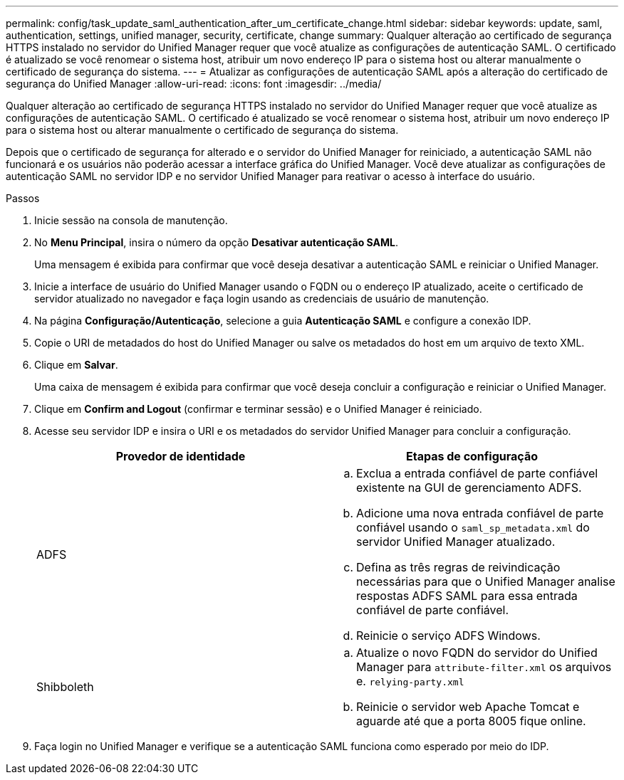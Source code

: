 ---
permalink: config/task_update_saml_authentication_after_um_certificate_change.html 
sidebar: sidebar 
keywords: update, saml, authentication, settings, unified manager, security, certificate, change 
summary: Qualquer alteração ao certificado de segurança HTTPS instalado no servidor do Unified Manager requer que você atualize as configurações de autenticação SAML. O certificado é atualizado se você renomear o sistema host, atribuir um novo endereço IP para o sistema host ou alterar manualmente o certificado de segurança do sistema. 
---
= Atualizar as configurações de autenticação SAML após a alteração do certificado de segurança do Unified Manager
:allow-uri-read: 
:icons: font
:imagesdir: ../media/


[role="lead"]
Qualquer alteração ao certificado de segurança HTTPS instalado no servidor do Unified Manager requer que você atualize as configurações de autenticação SAML. O certificado é atualizado se você renomear o sistema host, atribuir um novo endereço IP para o sistema host ou alterar manualmente o certificado de segurança do sistema.

Depois que o certificado de segurança for alterado e o servidor do Unified Manager for reiniciado, a autenticação SAML não funcionará e os usuários não poderão acessar a interface gráfica do Unified Manager. Você deve atualizar as configurações de autenticação SAML no servidor IDP e no servidor Unified Manager para reativar o acesso à interface do usuário.

.Passos
. Inicie sessão na consola de manutenção.
. No *Menu Principal*, insira o número da opção *Desativar autenticação SAML*.
+
Uma mensagem é exibida para confirmar que você deseja desativar a autenticação SAML e reiniciar o Unified Manager.

. Inicie a interface de usuário do Unified Manager usando o FQDN ou o endereço IP atualizado, aceite o certificado de servidor atualizado no navegador e faça login usando as credenciais de usuário de manutenção.
. Na página *Configuração/Autenticação*, selecione a guia *Autenticação SAML* e configure a conexão IDP.
. Copie o URI de metadados do host do Unified Manager ou salve os metadados do host em um arquivo de texto XML.
. Clique em *Salvar*.
+
Uma caixa de mensagem é exibida para confirmar que você deseja concluir a configuração e reiniciar o Unified Manager.

. Clique em *Confirm and Logout* (confirmar e terminar sessão) e o Unified Manager é reiniciado.
. Acesse seu servidor IDP e insira o URI e os metadados do servidor Unified Manager para concluir a configuração.
+
[cols="2*"]
|===
| Provedor de identidade | Etapas de configuração 


 a| 
ADFS
 a| 
.. Exclua a entrada confiável de parte confiável existente na GUI de gerenciamento ADFS.
.. Adicione uma nova entrada confiável de parte confiável usando o `saml_sp_metadata.xml` do servidor Unified Manager atualizado.
.. Defina as três regras de reivindicação necessárias para que o Unified Manager analise respostas ADFS SAML para essa entrada confiável de parte confiável.
.. Reinicie o serviço ADFS Windows.




 a| 
Shibboleth
 a| 
.. Atualize o novo FQDN do servidor do Unified Manager para `attribute-filter.xml` os arquivos e. `relying-party.xml`
.. Reinicie o servidor web Apache Tomcat e aguarde até que a porta 8005 fique online.


|===
. Faça login no Unified Manager e verifique se a autenticação SAML funciona como esperado por meio do IDP.

